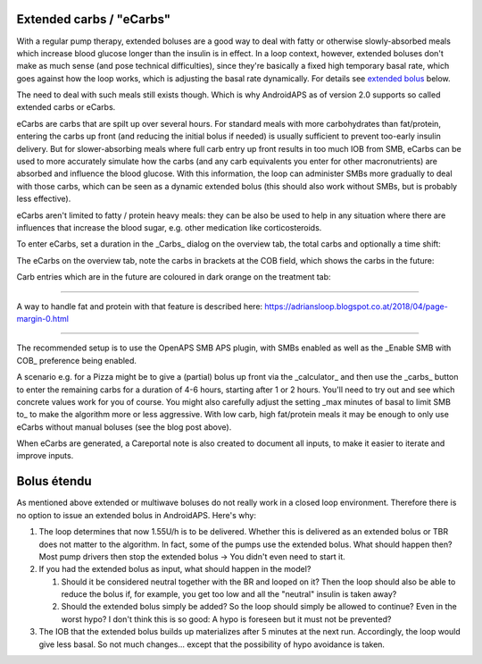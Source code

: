 Extended carbs / "eCarbs"
=====
With a regular pump therapy, extended boluses are a good way to deal with fatty or otherwise slowly-absorbed meals which increase blood glucose longer than the insulin is in effect. In a loop context, however, extended boluses don't make as much sense (and pose technical difficulties), since they're basically a fixed high temporary basal rate, which goes against how the loop works, which is adjusting the basal rate dynamically. For details see `extended bolus <../Usage/Extended-Carbs.html#extended-bolus>`_ below.

The need to deal with such meals still exists though. Which is why AndroidAPS as of version 2.0 supports so called extended carbs or eCarbs.

eCarbs are carbs that are spilt up over several hours. For standard meals with more carbohydrates than fat/protein, entering the carbs up front (and reducing the initial bolus if needed) is usually sufficient to prevent too-early insulin delivery.  But for slower-absorbing meals where full carb entry up front results in too much IOB from SMB, eCarbs can be used to more accurately simulate how the carbs (and any carb equivalents you enter for other macronutrients) are absorbed and influence the blood glucose. With this information, the loop can administer SMBs more gradually to deal with those carbs, which can be seen as a dynamic extended bolus (this should also work without SMBs, but is probably less effective).

eCarbs aren't limited to fatty / protein heavy meals: they can be also be used to help in any situation where there are influences that increase the blood sugar, e.g. other medication like corticosteroids.

To enter eCarbs, set a duration in the _Carbs_ dialog on the overview tab, the total carbs and optionally a time shift:

.. image:: ../images/eCarbs_Dialog.png
  :alt: Enter carbs

The eCarbs on the overview tab, note the carbs in brackets at the COB field, which shows the carbs in the future:

.. image:: ../images/eCarbs_Graph.png
  :alt: eCarbs in graph

Carb entries which are in the future are coloured in dark orange on the treatment tab:

.. image:: ../images/eCarbs_Treatment.png
  :alt: eCarbs in future in treatment tab


-----

A way to handle fat and protein with that feature is described here: `https://adriansloop.blogspot.co.at/2018/04/page-margin-0.html <https://adriansloop.blogspot.co.at/2018/04/page-margin-0.html>`_

-----

The recommended setup is to use the OpenAPS SMB APS plugin, with SMBs enabled as well as the _Enable SMB with COB_ preference being enabled.

A scenario e.g. for a Pizza might be to give a (partial) bolus up front via the _calculator_ and then use the _carbs_ button to enter the remaining carbs for a duration of 4-6 hours, starting after 1 or 2 hours. You'll need to try out and see which concrete values work for you of course. You might also carefully adjust the setting _max minutes of basal to limit SMB to_ to make the algorithm more or less aggressive.
With low carb, high fat/protein meals it may be enough to only use eCarbs without manual boluses (see the blog post above).

When eCarbs are generated, a Careportal note is also created to document all inputs, to make it easier to iterate and improve inputs.

Bolus étendu
=====
As mentioned above extended or multiwave boluses do not really work in a closed loop environment. Therefore there is no option to issue an extended bolus in AndroidAPS. Here's why:

1. The loop determines that now 1.55U/h is to be delivered. Whether this is delivered as an extended bolus or TBR does not matter to the algorithm. In fact, some of the pumps use the extended bolus. What should happen then? Most pump drivers then stop the extended bolus -> You didn't even need to start it.
2. If you had the extended bolus as input, what should happen in the model?

   1. Should it be considered neutral together with the BR and looped on it? Then the loop should also be able to reduce the bolus if, for example, you get too low and all the "neutral" insulin is taken away?
   2. Should the extended bolus simply be added? So the loop should simply be allowed to continue? Even in the worst hypo? I don't think this is so good: A hypo is foreseen but it must not be prevented?
   
3. The IOB that the extended bolus builds up materializes after 5 minutes at the next run. Accordingly, the loop would give less basal. So not much changes... except that the possibility of hypo avoidance is taken.
